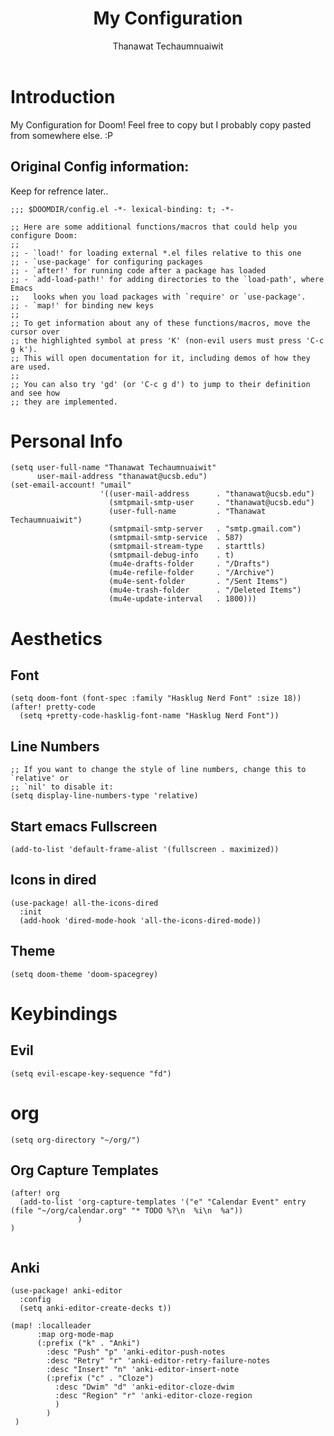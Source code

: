#+TITLE: My Configuration
#+AUTHOR:  Thanawat Techaumnuaiwit
* Introduction
 My Configuration for Doom! Feel free to copy but I probably copy pasted from
 somewhere else. :P
** Original Config information:
Keep for refrence later..
#+BEGIN_SRC elisp
;;; $DOOMDIR/config.el -*- lexical-binding: t; -*-

;; Here are some additional functions/macros that could help you configure Doom:
;;
;; - `load!' for loading external *.el files relative to this one
;; - `use-package' for configuring packages
;; - `after!' for running code after a package has loaded
;; - `add-load-path!' for adding directories to the `load-path', where Emacs
;;   looks when you load packages with `require' or `use-package'.
;; - `map!' for binding new keys
;;
;; To get information about any of these functions/macros, move the cursor over
;; the highlighted symbol at press 'K' (non-evil users must press 'C-c g k').
;; This will open documentation for it, including demos of how they are used.
;;
;; You can also try 'gd' (or 'C-c g d') to jump to their definition and see how
;; they are implemented.
#+END_SRC
* Personal Info
#+BEGIN_SRC elisp
(setq user-full-name "Thanawat Techaumnuaiwit"
      user-mail-address "thanawat@ucsb.edu")
(set-email-account! "umail"
                    '((user-mail-address      . "thanawat@ucsb.edu")
                      (smtpmail-smtp-user     . "thanawat@ucsb.edu")
                      (user-full-name         . "Thanawat Techaumnuaiwit")
                      (smtpmail-smtp-server   . "smtp.gmail.com")
                      (smtpmail-smtp-service  . 587)
                      (smtpmail-stream-type   . starttls)
                      (smtpmail-debug-info    . t)
                      (mu4e-drafts-folder     . "/Drafts")
                      (mu4e-refile-folder     . "/Archive")
                      (mu4e-sent-folder       . "/Sent Items")
                      (mu4e-trash-folder      . "/Deleted Items")
                      (mu4e-update-interval   . 1800)))
#+END_SRC
* Aesthetics
** Font
#+BEGIN_SRC elisp
(setq doom-font (font-spec :family "Hasklug Nerd Font" :size 18))
(after! pretty-code
  (setq +pretty-code-hasklig-font-name "Hasklug Nerd Font"))
#+END_SRC
** Line Numbers
#+BEGIN_SRC elisp
;; If you want to change the style of line numbers, change this to `relative' or
;; `nil' to disable it:
(setq display-line-numbers-type 'relative)
#+END_SRC
** Start emacs Fullscreen
#+BEGIN_SRC elisp
(add-to-list 'default-frame-alist '(fullscreen . maximized))
#+END_SRC
** Icons in dired
#+BEGIN_SRC elisp
(use-package! all-the-icons-dired
  :init
  (add-hook 'dired-mode-hook 'all-the-icons-dired-mode))
#+END_SRC

** Theme
#+BEGIN_SRC elisp
(setq doom-theme 'doom-spacegrey)
#+END_SRC
* Keybindings
** Evil
#+BEGIN_SRC elisp
(setq evil-escape-key-sequence "fd")
#+END_SRC
* org
#+BEGIN_SRC elisp
(setq org-directory "~/org/")
#+END_SRC
** Org Capture Templates
#+BEGIN_SRC elisp
(after! org
  (add-to-list 'org-capture-templates '("e" "Calendar Event" entry (file "~/org/calendar.org" "* TODO %?\n  %i\n  %a"))
               )
)

#+END_SRC
** Anki
#+BEGIN_SRC elisp
(use-package! anki-editor
  :config
  (setq anki-editor-create-decks t))

(map! :localleader
      :map org-mode-map
      (:prefix ("k" . "Anki")
        :desc "Push" "p" 'anki-editor-push-notes
        :desc "Retry" "r" 'anki-editor-retry-failure-notes
        :desc "Insert" "n" 'anki-editor-insert-note
        (:prefix ("c" . "Cloze")
          :desc "Dwim" "d" 'anki-editor-cloze-dwim
          :desc "Region" "r" 'anki-editor-cloze-region
          )
        )
 )
#+END_SRC
